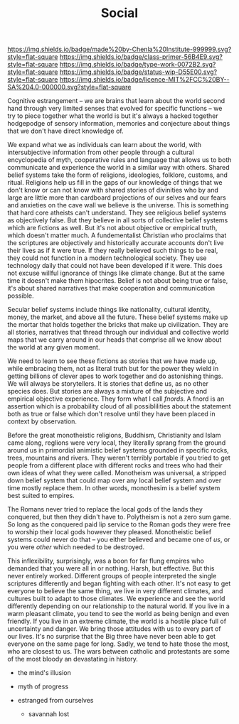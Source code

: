 #   -*- mode: org; fill-column: 60 -*-

#+TITLE: Social
#+STARTUP: showall
#+TOC: headlines 4
#+PROPERTY: filename
:PROPERTIES:
:CUSTOM_ID: 
:Name:      /home/deerpig/proj/chenla/manifesto/manifesto-social.org
:Created:   2017-10-17T19:11@Prek Leap (11.642600N-104.919210W)
:ID:        7ab1a10f-ed40-4354-8b9b-52c21b9895be
:VER:       561514334.473589960
:GEO:       48P-491193-1287029-15
:BXID:      proj:DKT5-5160
:Class:     primer
:Type:      work
:Status:    wip
:Licence:   MIT/CC BY-SA 4.0
:END:

[[https://img.shields.io/badge/made%20by-Chenla%20Institute-999999.svg?style=flat-square]] 
[[https://img.shields.io/badge/class-primer-56B4E9.svg?style=flat-square]]
[[https://img.shields.io/badge/type-work-0072B2.svg?style=flat-square]]
[[https://img.shields.io/badge/status-wip-D55E00.svg?style=flat-square]]
[[https://img.shields.io/badge/licence-MIT%2FCC%20BY--SA%204.0-000000.svg?style=flat-square]]


Cognitive estrangement -- we are brains that learn about the
world second hand through very limited senses that evolved
for specific functions -- we try to piece together what the
world is but it's always a hacked together hodgepodge of
sensory information, memories and conjecture about things
that we don't have direct knowledge of.

We expand what we as individuals can learn about the world,
with intersubjective information from other people through a
cultural encyclopedia of myth, cooperative rules and
language that allows us to both communicate and experience
the world in a similar way with others.  Shared belief
systems take the form of religions, ideologies, folklore,
customs, and ritual.  Religions help us fill in the gaps of
our knowledge of things that we don't know or can not know
with shared stories of divinities who by and large are
little more than cardboard projections of our selves and our
fears and anxieties on the cave wall we believe is the
universe.  This is something that hard core atheists can't
understand.  They see religious belief systems as
objectively false.  But they believe in all sorts of
collective belief systems which are fictions as well. But
it's not about objective or empirical truth, which doesn't
matter much.  A fundementalist Christian who proclaims that
the scriptures are objectively and historically accurate
accounts don't live their lives as if it were true.  If they
really believed such things to be real, they could not
function in a modern technological society.  They use
technology daily that could not have been developed if it
were.  This does not excuse willful ignorance of things like
climate change.  But at the same time it doesn't make them
hipocrites.  Belief is not about being true or false, it's
about shared narratives that make cooperation and
communication possible.

Secular belief systems include things like nationality,
cultural identity, money, the market, and above all the
future.  These belief systems make up the mortar that holds
together the bricks that make up civilization.  They are all
stories, narratives that thread through our individual and
collective world maps that we carry around in our heads that
comprise all we know about the world at any given moment.

We need to learn to see these fictions as stories that we
have made up, while embracing them, not as literal truth but
for the power they wield in getting billions of clever apes
to work together and do astonishing things.  We will always
be storytellers.  It is stories that define us, as no other
species does.  But stories are always a mixture of the
subjective and empirical objective experience.  They form
what I call /fnords/.  A fnord is an assertion which is a
probability cloud of all possiblilities about the statement
both as true or false which don't resolve until they have
been placed in context by observation.

Before the great monotheistic religions, Buddhism,
Christianity and Islam came along, reglions were very local,
they literally sprang from the ground around us in
primordial animistic belief systems grounded in specific
rocks, trees, mountains and rivers.  They weren't terribly
portable if you tried to get people from a different place
with different rocks and trees who had their own ideas of
what they were called.  Monotheism was universal, a stripped
down belief system that could map over any local belief
system and over time mostly replace them.  In other words,
monothesim is a belief system best suited to empires. 

The Romans never tried to replace the local gods of the
lands they conquered, but then they didn't have to.
Polytheism is not a zero sum game.  So long as the conquered
paid lip service to the Roman gods they were free to worship
their local gods however they pleased.  Monotheistic belief
systems could never do that -- you either believed and
became one of /us/, or you were /other/ which needed to be
destroyed.

This inflexibility, surprisingly, was a boon for far flung
empires who demanded that you were all in or nothing.
Harsh, but effective.  But this never entirely worked.
Different groups of people interpreted the single scriptures
differently and began fighting with each other.  It's not
easy to get everyone to believe the same thing, we live in
very different climates, and cultures built to adapt to
those climates.  We experience and see the world differently
depending on our relationship to the natural world.  If you
live in a warm pleasant climate, you tend to see the world
as being benign and even friendly.  If you live in an
extreme climate, the world is a hostile place full of
uncertainty and danger.  We bring those attitudes with us to
every part of our lives.  It's no surprise that the Big
three have never been able to get everyone on the same page
for long.  Sadly, we tend to hate those the most, who are
closest to us.  The wars between catholic and protestants
are some of the most bloody an devastating in history.


 - the mind's illusion
 - myth of progress

 - estranged from ourselves
   - savannah lost

